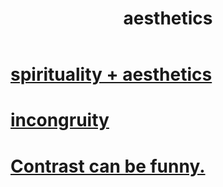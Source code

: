 :PROPERTIES:
:ID:       efead690-715e-4243-9dd9-9f6a53566263
:END:
#+title: aesthetics
* [[https://github.com/JeffreyBenjaminBrown/public_notes_with_github-navigable_links/blob/master/aesthetics_can_evoke_spirituality.org][spirituality + aesthetics]]
* [[https://github.com/JeffreyBenjaminBrown/public_notes_with_github-navigable_links/blob/master/incongruity.org][incongruity]]
* [[https://github.com/JeffreyBenjaminBrown/public_notes_with_github-navigable_links/blob/master/contrast_is_funny.org][Contrast can be funny.]]

